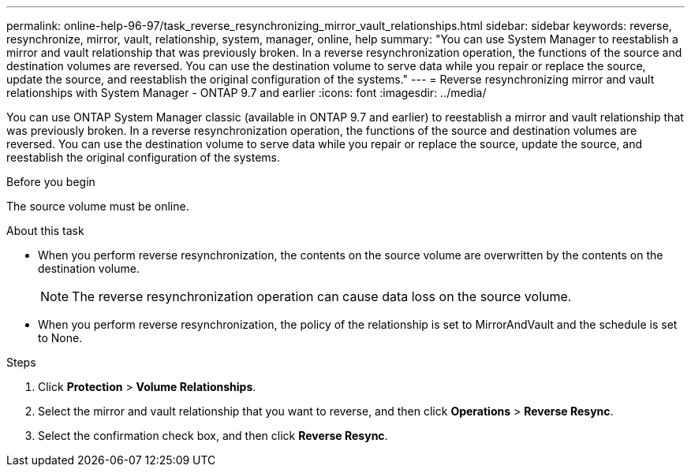 ---
permalink: online-help-96-97/task_reverse_resynchronizing_mirror_vault_relationships.html
sidebar: sidebar
keywords: reverse, resynchronize, mirror, vault, relationship, system, manager, online, help
summary: "You can use System Manager to reestablish a mirror and vault relationship that was previously broken. In a reverse resynchronization operation, the functions of the source and destination volumes are reversed. You can use the destination volume to serve data while you repair or replace the source, update the source, and reestablish the original configuration of the systems."
---
= Reverse resynchronizing mirror and vault relationships with System Manager - ONTAP 9.7 and earlier
:icons: font
:imagesdir: ../media/

[.lead]
You can use ONTAP System Manager classic (available in ONTAP 9.7 and earlier) to reestablish a mirror and vault relationship that was previously broken. In a reverse resynchronization operation, the functions of the source and destination volumes are reversed. You can use the destination volume to serve data while you repair or replace the source, update the source, and reestablish the original configuration of the systems.

.Before you begin

The source volume must be online.

.About this task

* When you perform reverse resynchronization, the contents on the source volume are overwritten by the contents on the destination volume.
+
[NOTE]
====
The reverse resynchronization operation can cause data loss on the source volume.
====

* When you perform reverse resynchronization, the policy of the relationship is set to MirrorAndVault and the schedule is set to None.

.Steps

. Click *Protection* > *Volume Relationships*.
. Select the mirror and vault relationship that you want to reverse, and then click *Operations* > *Reverse Resync*.
. Select the confirmation check box, and then click *Reverse Resync*.
